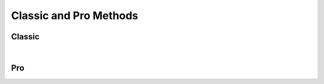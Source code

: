 Classic and Pro Methods
=======================

Classic
------------------

.. collapse:: accounts

   |

   .. automethod:: src.classic.Classic.get_accounts

   |

   .. automethod:: src.classic.Classic.get_account

   |

   .. automethod:: src.classic.Classic.get_account_group

   |

   .. automethod:: src.classic.Classic.create_account

   |

   .. automethod:: src.classic.Classic.create_account_group

   |

   .. automethod:: src.classic.Classic.update_account

   |

   .. automethod:: src.classic.Classic.update_account_group

   |

   .. automethod:: src.classic.Classic.delete_account

   |

   .. automethod:: src.classic.Classic.delete_account_group

   |

.. collapse:: activationcode

   |

   .. automethod:: src.classic.Classic.get_activation_code

   |

   .. automethod:: src.classic.Classic.update_activation_code

   |

.. collapse:: advancedcomputersearches

   |

   .. automethod:: src.classic.Classic.get_advanced_computer_searches

   |

   .. automethod:: src.classic.Classic.get_advanced_computer_search

   |

   .. automethod:: src.classic.Classic.create_advanced_computer_search

   |

   .. automethod:: src.classic.Classic.update_advanced_computer_search

   |

   .. automethod:: src.classic.Classic.delete_advanced_computer_search

   |

.. collapse:: advancedmobiledevicesearches

   |

   .. automethod:: src.classic.Classic.get_advanced_mobile_device_searches

   |

   .. automethod:: src.classic.Classic.get_advanced_mobile_device_search

   |

   .. automethod:: src.classic.Classic.create_advanced_mobile_device_search

   |

   .. automethod:: src.classic.Classic.update_advanced_mobile_device_search

   |

   .. automethod:: src.classic.Classic.delete_advanced_mobile_device_search

   |

.. collapse:: advancedusersearches

   |

   .. automethod:: src.classic.Classic.get_advanced_user_searches

   |

   .. automethod:: src.classic.Classic.get_advanced_user_search

   |

   .. automethod:: src.classic.Classic.create_advanced_user_search

   |

   .. automethod:: src.classic.Classic.update_advanced_user_search

   |

   .. automethod:: src.classic.Classic.delete_advanced_user_search

   |

.. collapse:: allowedfileextensions

   |

   .. automethod:: src.classic.Classic.get_allowed_file_extensions

   |

   .. automethod:: src.classic.Classic.get_allowed_file_extension

   |

   .. automethod:: src.classic.Classic.create_allowed_file_extension

   |

   .. automethod:: src.classic.Classic.delete_allowed_file_extension

   |

.. collapse:: buildings

   |

   .. automethod:: src.classic.Classic.get_buildings

   |

   .. automethod:: src.classic.Classic.get_building

   |

   .. automethod:: src.classic.Classic.create_building

   |

   .. automethod:: src.classic.Classic.update_building

   |

   .. automethod:: src.classic.Classic.delete_building

   |

.. collapse:: byoprofiles

   |

   .. automethod:: src.classic.Classic.get_byo_profiles

   |

   .. automethod:: src.classic.Classic.get_byo_profile

   |

   .. automethod:: src.classic.Classic.create_byo_profile

   |

   .. automethod:: src.classic.Classic.update_byo_profile

   |

   .. automethod:: src.classic.Classic.delete_byo_profile

   |


.. collapse:: categories

   |

   .. automethod:: src.classic.Classic.get_categories

   |

   .. automethod:: src.classic.Classic.get_category

   |

   .. automethod:: src.classic.Classic.create_category

   |

   .. automethod:: src.classic.Classic.update_category

   |

   .. automethod:: src.classic.Classic.delete_category

   |

.. collapse:: classes

   |

   .. automethod:: src.classic.Classic.get_classes

   |

   .. automethod:: src.classic.Classic.get_class

   |

   .. automethod:: src.classic.Classic.create_class

   |

   .. automethod:: src.classic.Classic.update_class

   |

   .. automethod:: src.classic.Classic.delete_class

   |

.. collapse:: commandflush

   |

   .. automethod:: src.classic.Classic.create_command_flush

   |

.. collapse:: computerapplications

   |

   .. automethod:: src.classic.Classic.get_computer_application

   |

   .. automethod:: src.classic.Classic.get_computer_application_usage

   |

.. collapse:: computercommands

   |

   .. automethod:: src.classic.Classic.get_computer_commands

   |

   .. automethod:: src.classic.Classic.get_computer_command

   |

   .. automethod:: src.classic.Classic.get_computer_command_status


   |

   .. automethod:: src.classic.Classic.create_computer_command

   |

.. collapse:: computerextensionattributes

   |

   .. automethod:: src.classic.Classic.get_computer_extension_attributes

   |

   .. automethod:: src.classic.Classic.get_computer_extension_attribute

   |

   .. automethod:: src.classic.Classic.create_computer_extension_attribute

   |

   .. automethod:: src.classic.Classic.update_computer_extension_attribute

   |

   .. automethod:: src.classic.Classic.delete_computer_extension_attribute

.. collapse:: computergroups

   |

   .. automethod:: src.classic.Classic.get_computer_groups

   |

   .. automethod:: src.classic.Classic.get_computer_group

   |

   .. automethod:: src.classic.Classic.create_computer_group

   |

   .. automethod:: src.classic.Classic.update_computer_group

   |

   .. automethod:: src.classic.Classic.delete_computer_group

   |

.. collapse:: computerhardwaresoftwarereports

   |

   .. automethod:: src.classic.Classic.get_computer_hardware_software_reports

   |

.. collapse:: computerhistory

   |

   .. automethod:: src.classic.Classic.get_computer_history

   |

.. collapse:: computerinventorycollection

   |

   .. automethod:: src.classic.Classic.get_computer_inventory_collection

   |

   .. automethod:: src.classic.Classic.update_computer_inventory_collection

   |

.. collapse:: computerinvitations

   |

   .. automethod:: src.classic.Classic.get_computer_invitations

   |

   .. automethod:: src.classic.Classic.get_computer_invitation

   |

   .. automethod:: src.classic.Classic.create_computer_invitation

   |

   .. automethod:: src.classic.Classic.delete_computer_invitation

   |

.. collapse:: computermanagement

   |

   .. automethod:: src.classic.Classic.get_computer_management

   |

.. collapse:: computerreports

   |

   .. automethod:: src.classic.Classic.get_computer_reports

   |

   .. automethod:: src.classic.Classic.get_computer_report

   |

.. collapse:: computers

   |

   .. automethod:: src.classic.Classic.get_computers

   |

   .. automethod:: src.classic.Classic.get_computer

   |

   .. automethod:: src.classic.Classic.create_computer

   |

   .. automethod:: src.classic.Classic.update_computer

   |

   .. automethod:: src.classic.Classic.delete_computer

   |

   .. automethod:: src.classic.Classic.delete_computers_extension_attribute_data

   |

.. collapse:: departments

   |

   .. automethod:: src.classic.Classic.get_departments

   |

   .. automethod:: src.classic.Classic.get_department

   |

   .. automethod:: src.classic.Classic.create_department

   |

   .. automethod:: src.classic.Classic.update_department

   |

   .. automethod:: src.classic.Classic.delete_department

   |

.. collapse:: directorybindings

   |

   .. automethod:: src.classic.Classic.get_directory_bindings

   |

   .. automethod:: src.classic.Classic.get_directory_binding

   |

   .. automethod:: src.classic.Classic.create_directory_binding

   |

   .. automethod:: src.classic.Classic.update_directory_binding

   |

   .. automethod:: src.classic.Classic.delete_directory_binding

   |

.. collapse:: diskencryptionconfigurations

   |

   .. automethod:: src.classic.Classic.get_disk_encryption_configurations

   |

   .. automethod:: src.classic.Classic.get_disk_encryption_configuration

   |

   .. automethod:: src.classic.Classic.create_disk_encryption_configuration

   |

   .. automethod:: src.classic.Classic.update_disk_encryption_configuration

   |

   .. automethod:: src.classic.Classic.delete_disk_encryption_configuration

   |

.. collapse:: distributionpoints

   |

   .. automethod:: src.classic.Classic.get_distribution_points

   |

   .. automethod:: src.classic.Classic.get_distribution_point

   |

   .. automethod:: src.classic.Classic.create_distribution_point

   |

   .. automethod:: src.classic.Classic.update_distribution_point

   |

   .. automethod:: src.classic.Classic.delete_distribution_point

   |

.. collapse:: dockitems

   |

   .. automethod:: src.classic.Classic.get_dock_items

   |

   .. automethod:: src.classic.Classic.get_dock_item

   |

   .. automethod:: src.classic.Classic.create_dock_item

   |

   .. automethod:: src.classic.Classic.update_dock_item

   |

   .. automethod:: src.classic.Classic.delete_dock_item

   |

.. collapse:: ebooks

   |

   .. automethod:: src.classic.Classic.get_ebooks

   |

   .. automethod:: src.classic.Classic.get_ebook

   |

   .. automethod:: src.classic.Classic.create_ebook

   |

   .. automethod:: src.classic.Classic.update_ebook

   |

   .. automethod:: src.classic.Classic.delete_ebook

   |

.. collapse:: fileuploads

   |

   Enrollmentprofiles and printers resources do not work. Peripherals work but
   are no longer supported by Jamf so I didn't add them.

   |

   .. automethod:: src.classic.Classic.create_file_upload

   |

.. collapse:: gsxconnection

   |

   .. automethod:: src.classic.Classic.get_gsx_connection

   |

   .. automethod:: src.classic.Classic.update_gsx_connection

   |

.. collapse:: healthcarelistener

   |

   .. automethod:: src.classic.Classic.get_healthcare_listeners

   |

   .. automethod:: src.classic.Classic.get_healthcare_listener

   |

   .. automethod:: src.classic.Classic.update_healthcare_listener

   |

.. collapse:: healthcarelistenerrule

   |

   .. automethod:: src.classic.Classic.get_healthcare_listener_rules

   |

   .. automethod:: src.classic.Classic.get_healthcare_listener_rule

   |

   .. automethod:: src.classic.Classic.create_healthcare_listener_rule

   |

   .. automethod:: src.classic.Classic.update_healthcare_listener_rule

   |

.. collapse:: ibeacons

   |

   .. automethod:: src.classic.Classic.get_ibeacon_regions

   |

   .. automethod:: src.classic.Classic.get_ibeacon_region

   |

   .. automethod:: src.classic.Classic.create_ibeacon_region

   |

   .. automethod:: src.classic.Classic.update_ibeacon_region

   |

   .. automethod:: src.classic.Classic.delete_ibeacon_region

   |

.. collapse:: infrastructuremanager

   |

   .. automethod:: src.classic.Classic.get_infrastructure_managers

   |

   .. automethod:: src.classic.Classic.get_infrastructure_manager

   |

   .. automethod:: src.classic.Classic.update_infrastructure_manager

   |

.. collapse:: jssuser

   |

   This endpoint no longer works.

   |

.. collapse:: jsonwebtokenconfigurations

   |

   .. automethod:: src.classic.Classic.get_json_web_token_configurations

   |

   .. automethod:: src.classic.Classic.get_json_web_token_configuration

   |

   .. automethod:: src.classic.Classic.create_json_web_token_configuration

   |

   .. automethod:: src.classic.Classic.update_json_web_token_configuration

   |

   .. automethod:: src.classic.Classic.delete_json_web_token_configuration

   |

.. collapse:: ldapservers

   |

   .. automethod:: src.classic.Classic.get_ldap_servers

   |

   .. automethod:: src.classic.Classic.get_ldap_server

   |

   .. automethod:: src.classic.Classic.get_ldap_server_user

   |

   .. automethod:: src.classic.Classic.get_ldap_server_group

   |

   .. automethod:: src.classic.Classic.get_ldap_server_group_user

   |

   .. automethod:: src.classic.Classic.create_ldap_server

   |

   .. automethod:: src.classic.Classic.update_ldap_server

   |

   .. automethod:: src.classic.Classic.delete_ldap_server

   |

.. collapse:: licensedsoftware

   |

   .. automethod:: src.classic.Classic.get_licensed_software_all

   |

   .. automethod:: src.classic.Classic.get_licensed_software

   |

   .. automethod:: src.classic.Classic.create_licensed_software

   |

   .. automethod:: src.classic.Classic.update_licensed_software

   |

   .. automethod:: src.classic.Classic.delete_licensed_software

   |

.. collapse:: logflush

   |

   .. automethod:: src.classic.Classic.create_log_flush

   |

   .. automethod:: src.classic.Classic.create_log_flush_interval

   |

.. collapse:: macapplications

   |

   .. automethod:: src.classic.Classic.get_mac_applications

   |

   .. automethod:: src.classic.Classic.get_mac_application

   |

   .. automethod:: src.classic.Classic.create_mac_application

   |

   .. automethod:: src.classic.Classic.update_mac_application

   |

   .. automethod:: src.classic.Classic.delete_mac_application

   |

.. collapse:: managedpreferenceprofiles

   |

   Managed preference profiles have been deprecated by Apple and Jamf.
   I added the ability to get, update, and delete them as you can no do these
   through the GUI but omitted creation as they should not be used.

   |

   .. automethod:: src.classic.Classic.get_managed_preference_profiles

   |

   .. automethod:: src.classic.Classic.get_managed_preference_profile

   |

   .. automethod:: src.classic.Classic.update_managed_preference_profile

   |

   .. automethod:: src.classic.Classic.delete_managed_preference_profile

   |

.. collapse:: mobiledeviceapplications

   |

   .. automethod:: src.classic.Classic.get_mobile_device_applications

   |

   .. automethod:: src.classic.Classic.get_mobile_device_application

   |

   .. automethod:: src.classic.Classic.create_mobile_device_application

   |

   .. automethod:: src.classic.Classic.update_mobile_device_application

   |

   .. automethod:: src.classic.Classic.delete_mobile_device_application

   |

.. collapse:: mobiledevicecommands

   |

   .. automethod:: src.classic.Classic.get_mobile_device_commands

   |

   .. automethod:: src.classic.Classic.get_mobile_device_command

   |

   .. automethod:: src.classic.Classic.create_mobile_device_command

   |

.. collapse:: mobiledeviceconfigurationprofiles

   |

   .. automethod:: src.classic.Classic.get_mobile_device_configuration_profiles

   |

   .. automethod:: src.classic.Classic.get_mobile_device_configuration_profile

   |

   .. automethod:: src.classic.Classic.create_mobile_device_configuration_profile

   |

   .. automethod:: src.classic.Classic.update_mobile_device_configuration_profile

   |

   .. automethod:: src.classic.Classic.delete_mobile_device_configuration_profile

   |

.. collapse:: mobiledeviceenrollmentprofiles

   |

   .. automethod:: src.classic.Classic.get_mobile_device_enrollment_profiles

   |

   .. automethod:: src.classic.Classic.get_mobile_device_enrollment_profile

   |

   .. automethod:: src.classic.Classic.create_mobile_device_enrollment_profile

   |

   .. automethod:: src.classic.Classic.update_mobile_device_enrollment_profile

   |

   .. automethod:: src.classic.Classic.delete_mobile_device_enrollment_profile

   |

.. collapse:: mobiledeviceextensionattributes

   |

   .. automethod:: src.classic.Classic.get_mobile_device_extension_attributes

   |

   .. automethod:: src.classic.Classic.get_mobile_device_extension_attribute

   |

   .. automethod:: src.classic.Classic.create_mobile_device_extension_attribute

   |

   .. automethod:: src.classic.Classic.update_mobile_device_extension_attribute

   |

   .. automethod:: src.classic.Classic.delete_mobile_device_extension_attribute

   |

.. collapse:: mobiledevicegroups

   |

   .. automethod:: src.classic.Classic.get_mobile_device_groups

   |

   .. automethod:: src.classic.Classic.get_mobile_device_group

   |

   .. automethod:: src.classic.Classic.create_mobile_device_group

   |

   .. automethod:: src.classic.Classic.update_mobile_device_group

   |

   .. automethod:: src.classic.Classic.delete_mobile_device_group

   |

.. collapse:: mobiledevicehistory

   |

   .. automethod:: src.classic.Classic.get_mobile_device_history

   |

.. collapse:: mobiledeviceinvitations

   |

   .. automethod:: src.classic.Classic.get_mobile_device_invitations

   |

   .. automethod:: src.classic.Classic.get_mobile_device_invitation

   |

   .. automethod:: src.classic.Classic.create_mobile_device_invitation

   |

   .. automethod:: src.classic.Classic.delete_mobile_device_invitation

   |

.. collapse:: mobiledeviceprovisioningprofiles

   |

   .. automethod:: src.classic.Classic.get_mobile_device_provisioning_profiles

   |

   .. automethod:: src.classic.Classic.get_mobile_device_provisioning_profile

   |

   .. automethod:: src.classic.Classic.create_mobile_device_provisioning_profile

   |

   .. automethod:: src.classic.Classic.update_mobile_device_provisioning_profile

   |

   .. automethod:: src.classic.Classic.delete_mobile_device_provisioning_profile

   |

.. collapse:: mobiledevices

   |

   .. automethod:: src.classic.Classic.get_mobile_devices

   |

   .. automethod:: src.classic.Classic.get_mobile_device

   |

   .. automethod:: src.classic.Classic.create_mobile_device

   |

   .. automethod:: src.classic.Classic.update_mobile_device

   |

   .. automethod:: src.classic.Classic.delete_mobile_device

   |

.. collapse:: networksegments

   |

   .. automethod:: src.classic.Classic.get_network_segments

   |

   .. automethod:: src.classic.Classic.get_network_segment

   |

   .. automethod:: src.classic.Classic.create_network_segment

   |

   .. automethod:: src.classic.Classic.update_network_segment

   |

   .. automethod:: src.classic.Classic.delete_network_segment

   |

.. collapse:: osxconfigurationprofiles

   |

   .. automethod:: src.classic.Classic.get_osx_configuration_profiles

   |

   .. automethod:: src.classic.Classic.get_osx_configuration_profile

   |

   .. automethod:: src.classic.Classic.create_osx_configuration_profile

   |

   .. automethod:: src.classic.Classic.update_osx_configuration_profile

   |

   .. automethod:: src.classic.Classic.delete_osx_configuration_profile

   |

.. collapse:: packages

   |

   .. automethod:: src.classic.Classic.get_packages

   |

   .. automethod:: src.classic.Classic.get_package

   |

   .. automethod:: src.classic.Classic.create_package

   |

   .. automethod:: src.classic.Classic.update_package

   |

   .. automethod:: src.classic.Classic.delete_package

   |

.. collapse:: patchavailabletitles

   |

   .. automethod:: src.classic.Classic.get_patch_available_titles

   |

.. collapse:: patches

   |

   All endpoints deprecated, use /patchsoftwaretitles or /patchreports

   |

.. collapse:: patchexternalsources

   |

   .. automethod:: src.classic.Classic.get_patch_external_sources

   |

   .. automethod:: src.classic.Classic.get_patch_external_source

   |

   .. automethod:: src.classic.Classic.create_patch_external_source

   |

   .. automethod:: src.classic.Classic.update_patch_external_source

   |

   .. automethod:: src.classic.Classic.delete_patch_external_source

   |

.. collapse:: patchinternalsources

   |

   .. automethod:: src.classic.Classic.get_patch_internal_sources

   |

   .. automethod:: src.classic.Classic.get_patch_internal_source

   |

.. collapse:: patchpolicies

   |

   .. automethod:: src.classic.Classic.get_patch_policies

   |

   .. automethod:: src.classic.Classic.get_patch_policy

   |

   .. automethod:: src.classic.Classic.create_patch_policy

   |

   .. automethod:: src.classic.Classic.update_patch_policy

   |

   .. automethod:: src.classic.Classic.delete_patch_policy

   |

.. collapse:: patchreports

   |

   .. automethod:: src.classic.Classic.get_patch_report

   |

.. collapse:: patchsoftwaretitles

   |

   .. automethod:: src.classic.Classic.get_patch_software_titles

   |

   .. automethod:: src.classic.Classic.get_patch_software_title

   |

   .. automethod:: src.classic.Classic.create_patch_software_title

   |

   .. automethod:: src.classic.Classic.update_patch_software_title

   |

   .. automethod:: src.classic.Classic.delete_patch_software_title

   |

.. collapse:: peripherals

   |

   Peripherals were deprecated by Jamf so I've omitted the creation
   endpoint, you can still get, update, and delete so that you can change or 
   delete them.

   |

   .. automethod:: src.classic.Classic.get_peripherals

   |

   .. automethod:: src.classic.Classic.get_peripheral

   |

   .. automethod:: src.classic.Classic.update_peripheral

   |

   .. automethod:: src.classic.Classic.delete_peripheral

   |

.. collapse:: peripheraltypes

   |

   Peripherals were deprecated by Jamf so I've omitted the creation
   endpoint, you can still get, update, and delete are still available
   so that you can change or delete them.

   |

   .. automethod:: src.classic.Classic.get_peripheral_types

   |

   .. automethod:: src.classic.Classic.get_peripheral_type

   |

   .. automethod:: src.classic.Classic.update_peripheral_type

   |

   .. automethod:: src.classic.Classic.delete_peripheral_type

   |

.. collapse:: policies

   |

   .. automethod:: src.classic.Classic.get_policies

   |

   .. automethod:: src.classic.Classic.get_policy

   |

   .. automethod:: src.classic.Classic.create_policy

   |

   .. automethod:: src.classic.Classic.update_policy

   |

   .. automethod:: src.classic.Classic.delete_policy

   |

.. collapse:: printers

   |

   .. automethod:: src.classic.Classic.get_printers

   |

   .. automethod:: src.classic.Classic.get_printer

   |

   .. automethod:: src.classic.Classic.create_printer

   |

   .. automethod:: src.classic.Classic.update_printer

   |

   .. automethod:: src.classic.Classic.delete_printer

   |

.. collapse:: removablemacaddresses

   |

   .. automethod:: src.classic.Classic.get_removable_mac_addresses

   |

   .. automethod:: src.classic.Classic.get_removable_mac_address

   |

   .. automethod:: src.classic.Classic.create_removable_mac_address

   |

   .. automethod:: src.classic.Classic.update_removable_mac_address

   |

   .. automethod:: src.classic.Classic.delete_removable_mac_address

   |

.. collapse:: restrictedsoftware

   |

   .. automethod:: src.classic.Classic.get_restricted_software_all

   |

   .. automethod:: src.classic.Classic.get_restricted_software

   |

   .. automethod:: src.classic.Classic.create_restricted_software

   |

   .. automethod:: src.classic.Classic.update_restricted_software

   |

   .. automethod:: src.classic.Classic.delete_restricted_software

   |

.. collapse:: savedsearches

   |

   Deprecated - use advancedcomputersearches, advancedmobiledevicesearches,
   and advancedusersearches instead.

   |

.. collapse:: scripts

   |

   .. automethod:: src.classic.Classic.get_scripts

   |

   .. automethod:: src.classic.Classic.get_script

   |

   .. automethod:: src.classic.Classic.create_script

   |

   .. automethod:: src.classic.Classic.update_script

   |

   .. automethod:: src.classic.Classic.delete_script

   |

.. collapse:: sites

   |

   .. automethod:: src.classic.Classic.get_sites

   |

   .. automethod:: src.classic.Classic.get_site

   |

   .. automethod:: src.classic.Classic.create_site

   |

   .. automethod:: src.classic.Classic.update_site

   |

   .. automethod:: src.classic.Classic.delete_site

   |

.. collapse:: smtpserver

   |

   .. automethod:: src.classic.Classic.get_smtp_server

   |

   .. automethod:: src.classic.Classic.update_smtp_server

   |

.. collapse:: softwareupdateservers

   |

   .. automethod:: src.classic.Classic.get_software_update_servers

   |

   .. automethod:: src.classic.Classic.get_software_update_server

   |

   .. automethod:: src.classic.Classic.create_software_update_server

   |

   .. automethod:: src.classic.Classic.update_software_update_server

   |

   .. automethod:: src.classic.Classic.delete_software_update_server

   |

.. collapse:: userextensionattributes

   |

   .. automethod:: src.classic.Classic.get_user_extension_attributes

   |

   .. automethod:: src.classic.Classic.get_user_extension_attribute

   |

   .. automethod:: src.classic.Classic.create_user_extension_attribute

   |

   .. automethod:: src.classic.Classic.update_user_extension_attribute

   |

   .. automethod:: src.classic.Classic.delete_user_extension_attribute

   |

.. collapse:: usergroups

   |

   .. automethod:: src.classic.Classic.get_user_groups

   |

   .. automethod:: src.classic.Classic.get_user_group

   |

   .. automethod:: src.classic.Classic.create_user_group

   |

   .. automethod:: src.classic.Classic.update_user_group

   |

   .. automethod:: src.classic.Classic.delete_user_group

   |

.. collapse:: users

   |

   .. automethod:: src.classic.Classic.get_users

   |

   .. automethod:: src.classic.Classic.get_user

   |

   .. automethod:: src.classic.Classic.create_user

   |

   .. automethod:: src.classic.Classic.update_user

   |

   .. automethod:: src.classic.Classic.delete_user

   |

.. collapse:: vppaccounts

   |

   .. automethod:: src.classic.Classic.get_vpp_accounts

   |

   .. automethod:: src.classic.Classic.get_vpp_account

   |

   .. automethod:: src.classic.Classic.create_vpp_account

   |

   .. automethod:: src.classic.Classic.update_vpp_account

   |

   .. automethod:: src.classic.Classic.delete_vpp_account

   |

.. collapse:: vppassignments

   |

   .. automethod:: src.classic.Classic.get_vpp_assignments

   |

   .. automethod:: src.classic.Classic.get_vpp_assignment

   |

   .. automethod:: src.classic.Classic.create_vpp_assignment

   |

   .. automethod:: src.classic.Classic.update_vpp_assignment

   |

   .. automethod:: src.classic.Classic.delete_vpp_assignment

   |

.. collapse:: vppinvitations

   |

   .. automethod:: src.classic.Classic.get_vpp_invitations

   |

   .. automethod:: src.classic.Classic.get_vpp_invitation

   |

   .. automethod:: src.classic.Classic.create_vpp_invitation

   |

   .. automethod:: src.classic.Classic.update_vpp_invitation

   |

   .. automethod:: src.classic.Classic.delete_vpp_invitation
   
   |

.. collapse:: webhooks

   |

   .. automethod:: src.classic.Classic.get_webhooks

   |

   .. automethod:: src.classic.Classic.get_webhook

   |

   .. automethod:: src.classic.Classic.create_webhook

   |

   .. automethod:: src.classic.Classic.update_webhook

   |

   .. automethod:: src.classic.Classic.delete_webhook

   |

|

Pro
------------------

.. collapse:: advanced-mobile-device-searches

   |

   .. automethod:: src.pro.Pro.get_advanced_mobile_device_searches

   |

   .. automethod:: src.pro.Pro.get_advanced_mobile_device_search_criteria_choices

   |

   .. automethod:: src.pro.Pro.get_advanced_mobile_device_search

   |

   .. automethod:: src.pro.Pro.create_advanced_mobile_device_search

   |

   .. automethod:: src.pro.Pro.update_advanced_mobile_device_search

   |

   .. automethod:: src.pro.Pro.delete_advanced_mobile_device_search

   |

.. collapse:: advnced-user-content-searches

   |

   .. automethod:: src.pro.Pro.get_advanced_user_content_searches

   |

   .. automethod:: src.pro.Pro.get_advanced_user_content_search

   |

   .. automethod:: src.pro.Pro.create_advanced_user_content_search

   |

   .. automethod:: src.pro.Pro.update_advanced_user_content_search

   |

   .. automethod:: src.pro.Pro.delete_advanced_user_content_search

   |

.. collapse:: api-authentication

   |

   Only the get method is available here because the other endpoints will
   cause the current session to fail and break the API wrapper.

   |

   .. automethod:: src.pro.Pro.get_api_authentication

   |

.. collapse:: app-dynamics-configuration-preview

   |

   .. automethod:: src.pro.Pro.get_app_dynamics_configuration

   |

.. collapse:: app-request-preview

   |

   .. automethod:: src.pro.Pro.get_app_request_settings

   |

   .. automethod:: src.pro.Pro.get_app_request_form_input_fields

   |

   .. automethod:: src.pro.Pro.get_app_request_form_input_field

   |

   .. automethod:: src.pro.Pro.create_app_request_form_input_field

   |

   .. automethod:: src.pro.Pro.update_app_request_settings

   |

   .. automethod:: src.pro.Pro.update_app_request_form_input_field

   |

   .. automethod:: src.pro.Pro.replace_app_request_form_input_fields

   |

   .. automethod:: src.pro.Pro.delete_app_request_form_input_field

   |

.. collapse:: app-store-country-codes-preview

   |

   .. automethod:: src.pro.Pro.get_app_store_country_codes

   |

.. collapse:: branding

   |

   .. automethod:: src.pro.Pro.get_branding_image

   |

.. collapse:: buildings

   |

   .. automethod:: src.pro.Pro.get_buildings

   |

   .. automethod:: src.pro.Pro.get_building

   |

   .. automethod:: src.pro.Pro.get_building_history

   |

   .. automethod:: src.pro.Pro.get_building_export

   |

   .. automethod:: src.pro.Pro.get_building_history_export

   |

   .. automethod:: src.pro.Pro.create_building

   |

   .. automethod:: src.pro.Pro.create_building_history_note

   |

   .. automethod:: src.pro.Pro.update_building

   |

   .. automethod:: src.pro.Pro.delete_building
   
   |

.. collapse:: cache-settings

   |

   .. automethod:: src.pro.Pro.get_cache_settings

   |

   .. automethod:: src.pro.Pro.update_cache_settings

   |

.. collapse:: categories

   |

   .. automethod:: src.pro.Pro.get_categories

   |

   .. automethod:: src.pro.Pro.get_category

   |

   .. automethod:: src.pro.Pro.get_category_history

   |

   .. automethod:: src.pro.Pro.create_category

   |

   .. automethod:: src.pro.Pro.create_category_history_note

   |

   .. automethod:: src.pro.Pro.update_category

   |

   .. automethod:: src.pro.Pro.delete_category

   |

.. collapse:: certificate-authority

   |

   .. automethod:: src.pro.Pro.get_certificate_authority_active

   |

   .. automethod:: src.pro.Pro.get_certificate_authority

   |

.. collapse:: classic-ldap

   |

   .. automethod:: src.pro.Pro.get_classic_ldap

   |

.. collapse:: client-check-in

   |

   .. automethod:: src.pro.Pro.get_client_check_in

   |

   .. automethod:: src.pro.Pro.get_client_check_in_history

   |

   .. automethod:: src.pro.Pro.create_client_check_in_history_note

   |

   .. automethod:: src.pro.Pro.update_client_check_in

   |

.. collapse:: cloud-azure

   |

   .. automethod:: src.pro.Pro.get_cloud_azure_default_server_configuration

   |

   .. automethod:: src.pro.Pro.get_cloud_azure_default_mappings

   |

   .. automethod:: src.pro.Pro.get_cloud_azure_identity_provider_configuration

   |

   .. automethod:: src.pro.Pro.get_cloud_azure_report

   |

   .. automethod:: src.pro.Pro.get_cloud_azure_report_status

   |

   .. automethod:: src.pro.Pro.get_cloud_azure_pending_report

   |

   .. automethod:: src.pro.Pro.create_cloud_azure_report

   |

   .. automethod:: src.pro.Pro.create_cloud_azure_identity_provider_configuration

   |

   .. automethod:: src.pro.Pro.update_cloud_azure_identity_provider_configuration

   |

   .. automethod:: src.pro.Pro.delete_cloud_azure_identity_provider_configuration

   |

.. collapse:: cloud-idp

   |

   .. automethod:: src.pro.Pro.get_cloud_idps

   |

   .. automethod:: src.pro.Pro.get_cloud_idp

   |

   .. automethod:: src.pro.Pro.get_cloud_idp_history

   |

   .. automethod:: src.pro.Pro.get_cloud_idp_export

   |

   .. automethod:: src.pro.Pro.create_cloud_idp_history_note

   |

   .. automethod:: src.pro.Pro.create_cloud_idp_group_test_search

   |

   .. automethod:: src.pro.Pro.create_cloud_idp_user_test_search

   |

   .. automethod:: src.pro.Pro.create_cloud_idp_user_membership_test_search

   |

.. collapse:: cloud-ldap

   |

   .. automethod:: src.pro.Pro.get_cloud_ldap_default_server_configuration

   |

   .. automethod:: src.pro.Pro.get_cloud_ldap_default_mappings

   |

   .. automethod:: src.pro.Pro.get_cloud_ldap_configuration

   |

   .. automethod:: src.pro.Pro.get_cloud_ldap_mappings

   |

   .. automethod:: src.pro.Pro.get_cloud_ldap_connection_status

   |

   .. automethod:: src.pro.Pro.get_cloud_ldap_bind_connection_pool

   |

   .. automethod:: src.pro.Pro.get_cloud_ldap_search_connection_pool

   |

   .. automethod:: src.pro.Pro.create_cloud_ldap_configuration

   |

   .. automethod:: src.pro.Pro.create_cloud_ldap_keystore_validation

   |

   .. automethod:: src.pro.Pro.update_cloud_ldap_configuration

   |

   .. automethod:: src.pro.Pro.update_cloud_ldap_mappings_configuration

   |

   .. automethod:: src.pro.Pro.delete_cloud_ldap_configuration

   |

.. collapse:: computer-groups

   |

   .. automethod:: src.pro.Pro.get_computer_groups

   |

.. collapse:: computer-inventory

   |

   .. automethod:: src.pro.Pro.get_computer_inventories

   |

   .. automethod:: src.pro.Pro.get_computer_inventory

   |

   .. automethod:: src.pro.Pro.get_computer_inventory_detail

   |

   .. automethod:: src.pro.Pro.get_computer_inventory_filevaults

   |

   .. automethod:: src.pro.Pro.get_computer_inventory_filevault

   |

   .. automethod:: src.pro.Pro.get_computer_inventory_recovery_lock_password

   |

   .. automethod:: src.pro.Pro.get_computer_inventory_attachment

   |

   .. automethod:: src.pro.Pro.create_computer_inventory_attachment

   |

   .. automethod:: src.pro.Pro.update_computer_inventory

   |

   .. automethod:: src.pro.Pro.delete_computer_inventory

   |

   .. automethod:: src.pro.Pro.delete_computer_inventory_attachment

   |

.. collapse:: computer-inventory-collection-settings

   |

   .. automethod:: src.pro.Pro.get_computer_inventory_collection_settings

   |

   .. automethod:: src.pro.Pro.create_computer_inventory_collection_settings_custom_path

   |

   .. automethod:: src.pro.Pro.update_computer_inventory_collection_settings

   |

   .. automethod:: src.pro.Pro.delete_computer_inventory_collection_settings_custom_path

   |

.. collapse:: computer-prestages

   |

   .. automethod:: src.pro.Pro.get_computer_prestages

   |

   .. automethod:: src.pro.Pro.get_computer_prestage_scopes

   |

   .. automethod:: src.pro.Pro.get_computer_prestage

   |

   .. automethod:: src.pro.Pro.get_computer_prestage_scope

   |

   .. automethod:: src.pro.Pro.create_computer_prestage

   |

   .. automethod:: src.pro.Pro.create_computer_prestage_scope

   |

   .. automethod:: src.pro.Pro.update_computer_prestage

   |

   .. automethod:: src.pro.Pro.replace_computer_prestage_scope

   |

   .. automethod:: src.pro.Pro.delete_computer_prestage

   |

   .. automethod:: src.pro.Pro.delete_computer_prestage_scope

   |

.. collapse:: computers-preview

   |

   .. automethod:: src.pro.Pro.get_computers

   |

.. collapse:: conditional-access

   |

   .. automethod:: src.pro.Pro.get_conditional_access_computer

   |

   .. automethod:: src.pro.Pro.get_conditional_access_mobile_device

   |

.. collapse:: csa

   |

   .. automethod:: src.pro.Pro.get_csa

   |

   .. automethod:: src.pro.Pro.create_csa

   |

   .. automethod:: src.pro.Pro.update_csa

   |

   .. automethod:: src.pro.Pro.delete_csa

   |

.. collapse:: departments

   |

   .. automethod:: src.pro.Pro.get_departments

   |

   .. automethod:: src.pro.Pro.get_department

   |

   .. automethod:: src.pro.Pro.get_department_history

   |

   .. automethod:: src.pro.Pro.create_department

   |

   .. automethod:: src.pro.Pro.create_department_history_note

   |

   .. automethod:: src.pro.Pro.update_department

   |

   .. automethod:: src.pro.Pro.delete_department

   |

.. collapse:: device-communication-settings

   |

   .. automethod:: src.pro.Pro.get_device_communication_settings

   |

   .. automethod:: src.pro.Pro.get_device_communication_settings_history

   |

   .. automethod:: src.pro.Pro.create_device_communication_settings_history_note

   |

   .. automethod:: src.pro.Pro.update_device_communication_settings

   |

.. collapse:: device-enrollments

   |

   .. automethod:: src.pro.Pro.get_device_enrollments

   |

   .. automethod:: src.pro.Pro.get_device_enrollment

   |

   .. automethod:: src.pro.Pro.get_device_enrollment_history

   |

   .. automethod:: src.pro.Pro.get_device_enrollments_public_key

   |

   .. automethod:: src.pro.Pro.get_device_enrollments_instance_sync_states

   |

   .. automethod:: src.pro.Pro.get_device_enrollment_instance_sync_states

   |

   .. automethod:: src.pro.Pro.get_device_enrollment_instance_sync_state_latest

   |

   .. automethod:: src.pro.Pro.create_device_enrollment

   |

   .. automethod:: src.pro.Pro.create_device_enrollment_history_note

   |

   .. automethod:: src.pro.Pro.update_device_enrollment

   |

   .. automethod:: src.pro.Pro.update_device_enrollment_token

   |

   .. automethod:: src.pro.Pro.delete_device_enrollment

   |

   .. automethod:: src.pro.Pro.delete_device_enrollment_device

   |

.. collapse:: device-enrollments-devices

   |

   .. automethod:: src.pro.Pro.get_device_enrollments_devices

   |

.. collapse:: ebooks

   |

   .. automethod:: src.pro.Pro.get_ebooks

   |

   .. automethod:: src.pro.Pro.get_ebook

   |

   .. automethod:: src.pro.Pro.get_ebook_scope

   |

.. collapse:: engage

   |

   .. automethod:: src.pro.Pro.get_engage_settings

   |

   .. automethod:: src.pro.Pro.get_engage_settings_history

   |

   .. automethod:: src.pro.Pro.create_engage_settings_history_note

   |

   .. automethod:: src.pro.Pro.update_engage_settings

   |

.. collapse:: enrollment

   |

   .. automethod:: src.pro.Pro.get_enrollment_settings

   |

   .. automethod:: src.pro.Pro.get_enrollment_history

   |

   .. automethod:: src.pro.Pro.get_enrollment_history_export

   |

   .. automethod:: src.pro.Pro.get_enrollment_adue_session_token_settings

   |

   .. automethod:: src.pro.Pro.get_enrollment_ldap_groups

   |

   .. automethod:: src.pro.Pro.get_enrollment_ldap_group

   |

   .. automethod:: src.pro.Pro.get_enrollment_languages_messaging

   |

   .. automethod:: src.pro.Pro.get_enrollment_language_messaging

   |

   .. automethod:: src.pro.Pro.get_enrollment_language_codes

   |

   .. automethod:: src.pro.Pro.get_enrollment_unused_language_codes

   |

   .. automethod:: src.pro.Pro.create_enrollment_history_note

   |

   .. automethod:: src.pro.Pro.create_enrollment_ldap_group

   |

   .. automethod:: src.pro.Pro.update_enrollment_settings

   |

   .. automethod:: src.pro.Pro.update_enrollment_adue_session_token_settings

   |

   .. automethod:: src.pro.Pro.update_enrollment_ldap_group

   |

   .. automethod:: src.pro.Pro.update_enrollment_language_messaging

   |

   .. automethod:: src.pro.Pro.delete_enrollment_ldap_group

   |

   .. automethod:: src.pro.Pro.delete_enrollment_language_messaging

   |

.. collapse:: enrollment-customization

   |

   .. automethod:: src.pro.Pro.get_enrollment_customizations

   |

   .. automethod:: src.pro.Pro.get_enrollment_customization

   |

   .. automethod:: src.pro.Pro.get_enrollment_customization_history

   |

   .. automethod:: src.pro.Pro.get_enrollment_customization_prestages

   |

   .. automethod:: src.pro.Pro.get_enrollment_customization_image

   |

   .. automethod:: src.pro.Pro.create_enrollment_customization

   |

   .. automethod:: src.pro.Pro.create_enrollment_customization_history_note

   |

   .. automethod:: src.pro.Pro.create_enrollment_customization_image

   |

   .. automethod:: src.pro.Pro.update_enrollment_customization

   |

   .. automethod:: src.pro.Pro.delete_enrollment_customization

   |

.. collapse:: enrollment-customization-preview

   |

   .. automethod:: src.pro.Pro.get_enrollment_customization_panels

   |

   .. automethod:: src.pro.Pro.get_enrollment_customization_panel

   |

   .. automethod:: src.pro.Pro.get_enrollment_customization_ldap_panel

   |

   .. automethod:: src.pro.Pro.get_enrollment_customization_sso_panel

   |

   .. automethod:: src.pro.Pro.get_enrollment_customization_text_panel

   |

   .. automethod:: src.pro.Pro.get_enrollment_customization_text_panel_markdown

   |

   .. automethod:: src.pro.Pro.get_enrollment_customization_parsed_markdown

   |

   .. automethod:: src.pro.Pro.create_enrollment_customization_ldap_panel

   |

   .. automethod:: src.pro.Pro.create_enrollment_customization_sso_panel

   |

   .. automethod:: src.pro.Pro.create_enrollment_customization_text_panel

   |

   .. automethod:: src.pro.Pro.update_enrollment_customization_ldap_panel

   |

   .. automethod:: src.pro.Pro.update_enrollment_customization_sso_panel

   |

   .. automethod:: src.pro.Pro.update_enrollment_customization_text_panel

   |

   .. automethod:: src.pro.Pro.delete_enrollment_customization_panel

   |

   .. automethod:: src.pro.Pro.delete_enrollment_customization_ldap_panel

   |

   .. automethod:: src.pro.Pro.delete_enrollment_customization_sso_panel

   |

   .. automethod:: src.pro.Pro.delete_enrollment_customization_text_panel

   |

.. collapse:: icon

   |

   .. automethod:: src.pro.Pro.get_icon

   |

   .. automethod:: src.pro.Pro.get_icon_image

   |

   .. automethod:: src.pro.Pro.create_icon

   |

.. collapse:: inventory-information

   |

   .. automethod:: src.pro.Pro.get_inventory_information

   |

.. collapse:: inventory-preload

   |

   .. automethod:: src.pro.Pro.get_inventory_preloads

   |

   .. automethod:: src.pro.Pro.get_inventory_preload

   |

   .. automethod:: src.pro.Pro.get_inventory_preloads_history

   |

   .. automethod:: src.pro.Pro.get_inventory_preloads_extension_attributes

   |

   .. automethod:: src.pro.Pro.get_inventory_preloads_csv_template

   |

   .. automethod:: src.pro.Pro.get_inventory_preloads_csv

   |

   .. automethod:: src.pro.Pro.get_inventory_preloads_export

   |

   .. automethod:: src.pro.Pro.create_inventory_preload

   |

   .. automethod:: src.pro.Pro.create_inventory_preloads_history_note

   |

   .. automethod:: src.pro.Pro.create_inventory_preloads_csv_validation

   |

   .. automethod:: src.pro.Pro.create_inventory_preloads_csv

   |

   .. automethod:: src.pro.Pro.update_inventory_preload

   |

   .. automethod:: src.pro.Pro.delete_inventory_preload

   |

   .. automethod:: src.pro.Pro.delete_inventory_preloads_all

   |

.. collapse:: jamf-connect

   |

   .. automethod:: src.pro.Pro.get_jamf_connect_settings

   |

   .. automethod:: src.pro.Pro.get_jamf_connect_config_profiles

   |

   .. automethod:: src.pro.Pro.get_jamf_connect_config_profile_deployment_tasks

   |

   .. automethod:: src.pro.Pro.get_jamf_connect_history

   |

   .. automethod:: src.pro.Pro.create_jamf_connect_config_profile_deployment_task_retry

   |

   .. automethod:: src.pro.Pro.create_jamf_connect_history_note

   |

   .. automethod:: src.pro.Pro.update_jamf_connect_app_update_method

   |

.. collapse:: jamf-management-framework

   |

   .. automethod:: src.pro.Pro.create_jamf_management_framework_redeploy

   |

.. collapse:: jamf-package

   |

   .. automethod:: src.pro.Pro.get_jamf_package

   |

.. collapse:: jamf-pro-information

   |

   .. automethod:: src.pro.Pro.get_jamf_pro_information

   |

.. collapse:: jamf-pro-initialization

   |

   .. automethod:: src.pro.Pro.create_jamf_pro_initialization

   |

   .. automethod:: src.pro.Pro.create_jamf_pro_initialization_password

   |

.. collapse:: jamf-pro-initialization-preview

   |

   All endpoints deprecated.

   |

.. collapse:: jamf-pro-notifications

   |

   .. automethod:: src.pro.Pro.get_jamf_pro_notifications

   |

   .. automethod:: src.pro.Pro.delete_jamf_pro_notifications

   |

.. collapse:: jamf-pro-notifications-preview

   |

   All endpoints deprecated.

   |
 
.. collapse:: jamf-pro-server-url-preview

   |

   .. automethod:: src.pro.Pro.get_jamf_pro_server_url_settings

   |

   .. automethod:: src.pro.Pro.get_jamf_pro_server_url_settings_history

   |

   .. automethod:: src.pro.Pro.create_jamf_pro_server_url_settings_history_note

   |

   .. automethod:: src.pro.Pro.update_jamf_pro_server_url_settings

   |

.. collapse:: jamf-pro-user-account-settings

   |

   .. automethod:: src.pro.Pro.get_jamf_pro_user_account_setting

   |

   .. automethod:: src.pro.Pro.update_jamf_pro_user_account_setting

   |

   .. automethod:: src.pro.Pro.delete_jamf_pro_user_account_setting

   |

.. collapse:: jamf-pro-user-account-settings-preview

   |

   All endpoints deprecated.

   |

.. collapse:: jamf-pro-version

   |

   .. automethod:: src.pro.Pro.get_jamf_pro_version

   |

.. collapse:: jamf-protect

   |

   .. automethod:: src.pro.Pro.get_jamf_protect_config_profile_deployment_tasks

   |

   .. automethod:: src.pro.Pro.get_jamf_protect_history

   |

   .. automethod:: src.pro.Pro.get_jamf_protect_plans

   |

   .. automethod:: src.pro.Pro.create_jamf_protect_config_profile_deployment_tasks_retry

   |

   .. automethod:: src.pro.Pro.create_jamf_protect_history_note

   |

   .. automethod:: src.pro.Pro.create_jamf_protect_plans_sync

   |

   .. automethod:: src.pro.Pro.create_jamf_protect_api_configuration

   |

   .. automethod:: src.pro.Pro.update_jamf_protect_integration_settings

   |

   .. automethod:: src.pro.Pro.delete_jamf_protect_api_registration

   |

.. collapse:: ldap

   |

   .. automethod:: src.pro.Pro.get_ldap_servers

   |

   .. automethod:: src.pro.Pro.get_ldap_local_servers

   |

   .. automethod:: src.pro.Pro.get_ldap_group_search

   |

.. collapse:: locales-preview

   |

   .. automethod:: src.pro.Pro.get_locales

   |

.. collapse:: macos-managed-software-updates

   |

   .. automethod:: src.pro.Pro.get_macos_managed_software_updates

   |

   .. automethod:: src.pro.Pro.create_macos_managed_software_updates

   |

.. collapse:: mdm

   |

   .. automethod:: src.pro.Pro.get_mdm_commands

   |

   .. automethod:: src.pro.Pro.create_mdm_command

   |

   .. automethod:: src.pro.Pro.create_mdm_profile_renew

   |

   .. automethod:: src.pro.Pro.create_mdm_deploy_package

   |

.. collapse:: mobile-device-enrollment-profile

   |

   .. automethod:: src.pro.Pro.get_mobile_device_enrollment_profile

   |

.. collapse:: mobile-device-extension-attributes-preview

   |

   .. automethod:: src.pro.Pro.get_mobile_device_extension_attributes

   |

.. collapse:: mobile-device-groups-preview

   |

   .. automethod:: src.pro.Pro.get_mobile_device_groups

   |

.. collapse:: mobile-device-prestages

   |

   .. automethod:: src.pro.Pro.get_mobile_device_prestages

   |

   .. automethod:: src.pro.Pro.get_mobile_device_prestages_scopes

   |

   .. automethod:: src.pro.Pro.get_mobile_device_prestages_sync_states

   |

   .. automethod:: src.pro.Pro.get_mobile_device_prestage

   |

   .. automethod:: src.pro.Pro.get_mobile_device_prestage_attachments

   |

   .. automethod:: src.pro.Pro.get_mobile_device_prestage_history

   |

   .. automethod:: src.pro.Pro.get_mobile_device_prestage_scope

   |

   .. automethod:: src.pro.Pro.get_mobile_device_prestage_sync_states

   |

   .. automethod:: src.pro.Pro.get_mobile_device_prestage_latest_sync_state

   |

   .. automethod:: src.pro.Pro.create_mobile_device_prestage

   |

   .. automethod:: src.pro.Pro.create_mobile_device_prestage_attachment

   |

   .. automethod:: src.pro.Pro.create_mobile_device_prestage_history_note

   |

   .. automethod:: src.pro.Pro.create_mobile_device_prestage_scope

   |

   .. automethod:: src.pro.Pro.update_mobile_device_prestage

   |

   .. automethod:: src.pro.Pro.replace_mobile_device_prestage_scope

   |

   .. automethod:: src.pro.Pro.delete_mobile_device_prestage

   |

   .. automethod:: src.pro.Pro.delete_mobile_device_prestage_attachment

   |

   .. automethod:: src.pro.Pro.delete_mobile_device_prestage_scope

   |

.. collapse:: mobile-devices

   |

   .. automethod:: src.pro.Pro.get_mobile_devices

   |

   .. automethod:: src.pro.Pro.get_mobile_device

   |

   .. automethod:: src.pro.Pro.get_mobile_device_detail

   |

   .. automethod:: src.pro.Pro.update_mobile_device

   |

.. collapse:: parent-app-preview

   |

   .. automethod:: src.pro.Pro.get_parent_app_settings

   |

   .. automethod:: src.pro.Pro.get_parent_app_settings_history

   |

   .. automethod:: src.pro.Pro.create_parent_app_settings_history_note

   |

   .. automethod:: src.pro.Pro.update_parent_app_settings

   |

.. collapse:: patch-policies-preview

   |

   .. automethod:: src.pro.Pro.get_patch_policy_dashboard

   |

   .. automethod:: src.pro.Pro.create_patch_policy_dashboard

   |

   .. automethod:: src.pro.Pro.delete_patch_policy_dashboard

   |

.. collapse:: patch-policy-logs-preview

   |

   All endpoints deprecated.

   |

.. collapse:: patches

   |

   All endpoints deprecated.

   |

.. collapse:: patches-preview

   |

   .. automethod:: src.pro.Pro.get_patch_dashboards

   |

   .. automethod:: src.pro.Pro.get_patch_summary

   |

   .. automethod:: src.pro.Pro.get_patch_software_summary

   |

   .. automethod:: src.pro.Pro.get_patch_software_title_configuration_id

   |

   .. automethod:: src.pro.Pro.create_patch_disclaimer_accept

   |

   .. automethod:: src.pro.Pro.update_patch_report

   |

.. collapse:: policies-preview

   |

   .. automethod:: src.pro.Pro.get_policy_properties

   |

   .. automethod:: src.pro.Pro.update_policy_properties

   |

.. collapse:: re-enrollment-preview

   |

   .. automethod:: src.pro.Pro.get_reenrollment_settings

   |

   .. automethod:: src.pro.Pro.get_reenrollment_history

   |

   .. automethod:: src.pro.Pro.get_reenrollment_history_export

   |

   .. automethod:: src.pro.Pro.create_reenrollment_history_note

   |

   .. automethod:: src.pro.Pro.update_reenrollment_settings

   |

.. collapse:: remote-administration

   |

   .. automethod:: src.pro.Pro.get_remote_administration_configurations

   |

.. collapse:: scripts

   |

   .. automethod:: src.pro.Pro.get_scripts

   |

   .. automethod:: src.pro.Pro.get_script

   |

   .. automethod:: src.pro.Pro.get_script_history

   |

   .. automethod:: src.pro.Pro.get_script_file

   |

   .. automethod:: src.pro.Pro.create_script

   |

   .. automethod:: src.pro.Pro.create_script_history_note

   |

   .. automethod:: src.pro.Pro.update_script

   |

   .. automethod:: src.pro.Pro.delete_script

   |

.. collapse:: self-service

   |

   .. automethod:: src.pro.Pro.get_self_service_settings

   |

   .. automethod:: src.pro.Pro.update_self_service_settings

   |

.. collapse:: self-service-branding-ios

   |

   .. automethod:: src.pro.Pro.get_self_service_branding_ios_configurations

   |

   .. automethod:: src.pro.Pro.get_self_service_branding_ios_configuration

   |

   .. automethod:: src.pro.Pro.create_self_service_branding_ios_configuration

   |

   .. automethod:: src.pro.Pro.update_self_service_branding_ios_configuration

   |

   .. automethod:: src.pro.Pro.delete_self_service_branding_ios_configuration

   |

.. collapse:: self-service-branding-macos

   |

   .. automethod:: src.pro.Pro.get_self_service_branding_macos_configurations

   |

   .. automethod:: src.pro.Pro.get_self_service_branding_macos_configuration

   |

   .. automethod:: src.pro.Pro.create_self_service_branding_macos_configuration

   |

   .. automethod:: src.pro.Pro.update_self_service_branding_macos_configuration

   |

   .. automethod:: src.pro.Pro.delete_self_service_branding_macos_configuration

   |

.. collapse:: self-service-branding-preview

   |

   .. automethod:: src.pro.Pro.create_self_service_branding

   |

.. collapse:: sites

   |

   .. automethod:: src.pro.Pro.get_sites
   
   |

.. collapse:: site-preview

   |

   All endpoints deprecated.

   |

.. collapse:: smart-computer-groups-preview

   |

   .. automethod:: src.pro.Pro.create_smart_computer_group_recalculate_computer

   |

   .. automethod:: src.pro.Pro.create_smart_computer_group_recalculate_group

   |

.. collapse:: smart-mobile-device-groups-preview

   |

   .. automethod:: src.pro.Pro.create_smart_mobile_device_group_recalculate_device

   |

   .. automethod:: src.pro.Pro.create_smart_mobile_device_group_recalculate_group

   |

.. collapse:: smart-user-groups-preview

   |

   .. automethod:: src.pro.Pro.create_smart_user_group_recalculate_user

   |

   .. automethod:: src.pro.Pro.create_smart_user_group_recalculate_group

   |

.. collapse:: sso-certificate

   |

   .. automethod:: src.pro.Pro.get_sso_certificate

   |

   .. automethod:: src.pro.Pro.get_sso_certificate_file

   |

   .. automethod:: src.pro.Pro.create_sso_certificate

   |

   .. automethod:: src.pro.Pro.create_sso_certificate_parse

   |

   .. automethod:: src.pro.Pro.update_sso_certificate

   |

   .. automethod:: src.pro.Pro.delete_sso_certificate

   |

.. collapse:: sso-certificate-preview

   |

   Use sso-certificate instead as that is a more up to date version of this 
   endpoint collection.

   |

.. collapse:: sso-settings

   |

   .. automethod:: src.pro.Pro.get_sso_settings

   |

   .. automethod:: src.pro.Pro.get_sso_settings_enrollment_customizations

   |

   .. automethod:: src.pro.Pro.get_sso_settings_history

   |

   .. automethod:: src.pro.Pro.get_sso_settings_saml_metadata_file

   |

   .. automethod:: src.pro.Pro.create_sso_settings_disable

   |

   .. automethod:: src.pro.Pro.create_sso_settings_history_note

   |

   .. automethod:: src.pro.Pro.create_sso_settings_validate_saml_metadata_url

   |

   .. automethod:: src.pro.Pro.update_sso_settings

   |

.. collapse:: startup-status

   |

   .. automethod:: src.pro.Pro.get_startup_status

   |

.. collapse:: static-user-groups-preview

   |

   .. automethod:: src.pro.Pro.get_static_user_groups

   |

   .. automethod:: src.pro.Pro.get_static_user_group

   |

.. collapse:: supervision-identities-preview

   |

   .. automethod:: src.pro.Pro.get_supervision_identities

   |

   .. automethod:: src.pro.Pro.get_supervision_identity

   |

   .. automethod:: src.pro.Pro.get_supervision_identity_file

   |

   .. automethod:: src.pro.Pro.create_supervision_identity

   |

   .. automethod:: src.pro.Pro.create_supervision_identity_file

   |

   .. automethod:: src.pro.Pro.update_supervision_identity

   |

   .. automethod:: src.pro.Pro.delete_supervision_identity

   |

.. collapse:: teacher-app

   |

   .. automethod:: src.pro.Pro.get_teacher_app_settings

   |

   .. automethod:: src.pro.Pro.get_teacher_app_history

   |

   .. automethod:: src.pro.Pro.create_teacher_app_history_note

   |

   .. automethod:: src.pro.Pro.update_teacher_app_settings

   |

.. collapse:: team-viewer-remote-administration

   |

   .. automethod:: src.pro.Pro.get_team_viewer_remote_administration_connection_configuration

   |

   .. automethod:: src.pro.Pro.get_team_viewer_remote_administration_sessions

   |

   .. automethod:: src.pro.Pro.get_team_viewer_remote_administration_session

   |

   .. automethod:: src.pro.Pro.get_team_viewer_remote_administration_session_status

   |

   .. automethod:: src.pro.Pro.get_team_viewer_remote_administration_connection_status

   |

   .. automethod:: src.pro.Pro.create_team_viewer_remote_administration_connection_configuration

   |

   .. automethod:: src.pro.Pro.create_team_viewer_remote_administration_session

   |

   .. automethod:: src.pro.Pro.create_team_viewer_remote_administration_session_notification

   |

   .. automethod:: src.pro.Pro.update_team_viewer_remote_administration_connection_configuration

   |

   .. automethod:: src.pro.Pro.delete_team_viewer_remote_administration_connection_configuration

   |

   .. automethod:: src.pro.Pro.delete_team_viewer_remote_administration_session

   |

.. collapse:: time-zones-preview

   |

   .. automethod:: src.pro.Pro.get_time_zones

   |

.. collapse:: tomcat-zones-preview

   |

   .. automethod:: src.pro.Pro.create_tomcat_settings_ssl_certificate

   |

.. collapse:: user-session-preview

   |

   .. automethod:: src.pro.Pro.get_user_session_accounts

   |

   .. automethod:: src.pro.Pro.update_user_session

   |

.. collapse:: venafi-preview

   |

   .. automethod:: src.pro.Pro.get_venafi_configuration

   |

   .. automethod:: src.pro.Pro.get_venafi_connection_status

   |

   .. automethod:: src.pro.Pro.get_venafi_dependant_configuration_profiles

   |

   .. automethod:: src.pro.Pro.get_venafi_configuration_history

   |

   .. automethod:: src.pro.Pro.get_venafi_jamf_public_key

   |

   .. automethod:: src.pro.Pro.get_venafi_pki_proxy_server_public_key

   |

   .. automethod:: src.pro.Pro.create_venafi_configuration

   |

   .. automethod:: src.pro.Pro.create_venafi_configuration_history_note

   |

   .. automethod:: src.pro.Pro.create_venafi_jamf_public_key

   |

   .. automethod:: src.pro.Pro.create_venafi_pki_proxy_server_public_key

   |

   .. automethod:: src.pro.Pro.update_venafi_configuration

   |

   .. automethod:: src.pro.Pro.delete_venafi_configuration

   |

   .. automethod:: src.pro.Pro.delete_venafi_pki_proxy_server_public_key

   |

.. collapse:: volume-purchasing-locations

   |

   .. automethod:: src.pro.Pro.get_volume_purchasing_locations

   |

   .. automethod:: src.pro.Pro.get_volume_purchasing_location

   |

   .. automethod:: src.pro.Pro.get_volume_purchasing_location_history

   |

   .. automethod:: src.pro.Pro.get_volume_purchasing_location_content

   |

   .. automethod:: src.pro.Pro.create_volume_purchasing_location

   |

   .. automethod:: src.pro.Pro.create_volume_purchasing_location_history_note

   |

   .. automethod:: src.pro.Pro.create_volume_purchasing_location_reclaim

   |

   .. automethod:: src.pro.Pro.create_volume_purchasing_location_revoke_licenses

   |

   .. automethod:: src.pro.Pro.update_volume_purchasing_location

   |

   .. automethod:: src.pro.Pro.delete_volume_purchasing_location

   |

.. collapse:: volume-purchasing-subscriptions

   |

   .. automethod:: src.pro.Pro.get_volume_purchasing_subscriptions

   |

   .. automethod:: src.pro.Pro.get_volume_purchasing_subscription

   |

   .. automethod:: src.pro.Pro.create_volume_purchasing_subscription

   |

   .. automethod:: src.pro.Pro.update_volume_purchasing_subscription

   |

   .. automethod:: src.pro.Pro.delete_volume_purchasing_subscription

   |

.. collapse:: vpp-admin-accounts-preview

   |

   All endpoints deprecated.

   |

.. collapse:: vpp-subscriptios-preview

   |

   All endpoints deprecated.

   |
